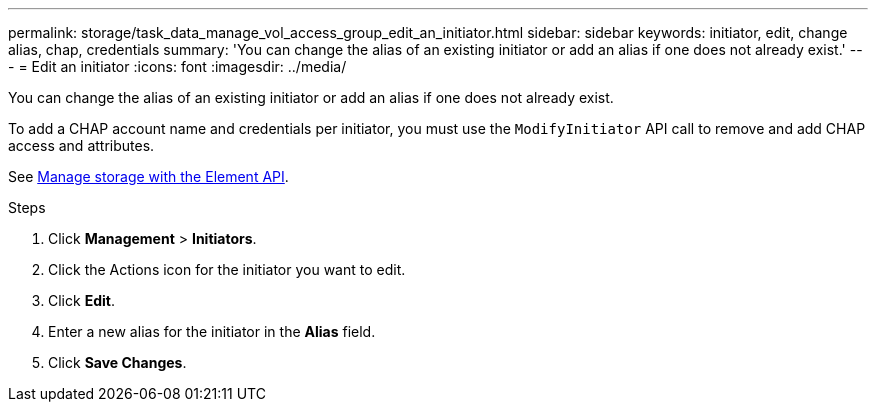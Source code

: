 ---
permalink: storage/task_data_manage_vol_access_group_edit_an_initiator.html
sidebar: sidebar
keywords: initiator, edit, change alias, chap, credentials
summary: 'You can change the alias of an existing initiator or add an alias if one does not already exist.'
---
= Edit an initiator
:icons: font
:imagesdir: ../media/

[.lead]
You can change the alias of an existing initiator or add an alias if one does not already exist.

To add a CHAP account name and credentials per initiator, you must use the `ModifyInitiator` API call to remove and add CHAP access and attributes.

See link:../api/index.html[Manage storage with the Element API].

.Steps
. Click *Management* > *Initiators*.
. Click the Actions icon for the initiator you want to edit.
. Click *Edit*.
. Enter a new alias for the initiator in the *Alias* field.
. Click *Save Changes*.
